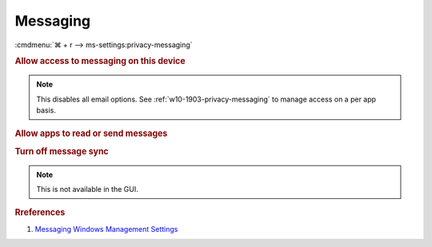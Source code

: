.. _w10-1903-reasonable-privacy-messaging:

Messaging
#########
:cmdmenu:`⌘ + r --> ms-settings:privacy-messaging`

.. rubric:: Allow access to messaging on this device

.. note::
  This disables all email options. See
  :ref:`w10-1903-privacy-messaging` to manage access on a per app basis.

.. wregedit:: Disable access to messaging on this device via Registry
  :key_title: HKEY_LOCAL_MACHINE\SOFTWARE\Microsoft\Windows\CurrentVersion\
              CapabilityAccessManager\ConsentStore\chat
  :names:     Value
  :types:     SZ
  :data:      Deny
  :no_section:

.. _w10-1903-privacy-messaging:

.. rubric:: Allow apps to read or send messages

.. wregedit:: Disable apps to access your messaging via Registry
  :key_title: HKEY_LOCAL_MACHINE\Software\Policies\Microsoft\Windows\AppPrivacy
  :names:     LetAppsAccessMessaging
  :types:     DWORD
  :data:      2
  :no_section:

    .. note::
      See :ref:`w10-1903-privacy-app-list` to generate a list of apps for more
      fine grained control of app access.

.. wgpolicy:: Disable apps access your messaging via machine GPO
  :key_title: Computer Configuration -->
              Administrative Templates -->
              Windows Components -->
              App Privacy -->
              Let Windows apps access messaging
  :option:    ☑,
              Default for all apps
  :setting:   Enabled,
              Force Deny
  :no_section:

    .. note::
      See :ref:`w10-1903-privacy-app-list` to generate a list of apps for more
      fine grained control of app access.

.. rubric:: Turn off message sync

.. note::
  This is not available in the GUI.

.. wregedit:: Disable message sync via Registry
  :key_title: HKEY_LOCAL_MACHINE\Software\Policies\Microsoft\Windows\Messaging
  :names:     AllowMessageSync
  :types:     DWORD
  :data:      0
  :no_section:


.. wgpolicy:: Disable message sync via machine GPO
  :key_title: Computer Configuration -->
              Administrative Templates -->
              Windows Components -->
              Messaging -->
              Allow Message Service Cloud Sync
  :option:    ☑
  :setting:   Disabled
  :no_section:

.. rubric:: Rreferences

#. `Messaging Windows Management Settings <https://docs.microsoft.com/en-us/windows/privacy/manage-connections-from-windows-operating-system-components-to-microsoft-services#1812-messaging>`_